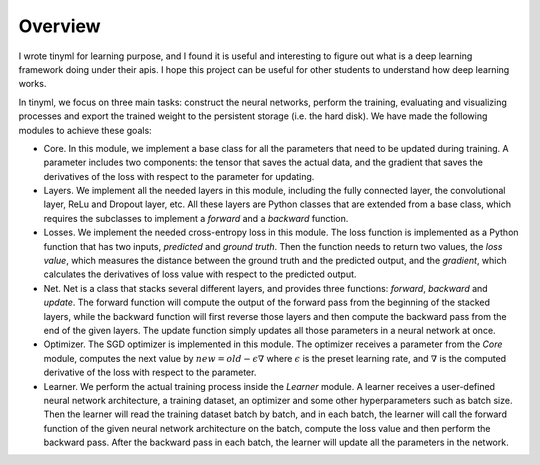 Overview
===================================

I wrote tinyml for learning purpose, and I found it is useful and interesting to figure out what is a deep learning framework doing under their apis. I hope this project can be useful for other students to understand how deep learning works.

In tinyml, we focus on three main tasks: construct the
neural networks, perform the training, evaluating and visualizing
processes and export the trained weight to the persistent storage (i.e.
the hard disk). We have made the following modules to achieve these
goals:

-  Core. In this module, we implement a base class for all the
   parameters that need to be updated during training. A parameter
   includes two components: the tensor that saves the actual data, and
   the gradient that saves the derivatives of the loss with respect to
   the parameter for updating.

-  Layers. We implement all the needed layers in this module, including
   the fully connected layer, the convolutional layer, ReLu and Dropout
   layer, etc. All these layers are Python classes that are extended
   from a base class, which requires the subclasses to implement a
   *forward* and a *backward* function.

-  Losses. We implement the needed cross-entropy loss in this module.
   The loss function is implemented as a Python function that has two
   inputs, *predicted* and *ground truth*. Then the function needs to
   return two values, the *loss value*, which measures the distance
   between the ground truth and the predicted output, and the
   *gradient*, which calculates the derivatives of loss value with
   respect to the predicted output.

-  Net. Net is a class that stacks several different layers, and
   provides three functions: *forward*, *backward* and *update*. The
   forward function will compute the output of the forward pass from the
   beginning of the stacked layers, while the backward function will
   first reverse those layers and then compute the backward pass from
   the end of the given layers. The update function simply updates all
   those parameters in a neural network at once.

-  Optimizer. The SGD optimizer is implemented in this module. The
   optimizer receives a parameter from the *Core* module, computes the
   next value by :math:`new=old-\epsilon\nabla` where :math:`\epsilon`
   is the preset learning rate, and :math:`\nabla` is the computed
   derivative of the loss with respect to the parameter.

-  Learner. We perform the actual training process inside the *Learner*
   module. A learner receives a user-defined neural network
   architecture, a training dataset, an optimizer and some other
   hyperparameters such as batch size. Then the learner will read the
   training dataset batch by batch, and in each batch, the learner will
   call the forward function of the given neural network architecture on
   the batch, compute the loss value and then perform the backward pass.
   After the backward pass in each batch, the learner will update all
   the parameters in the network.
